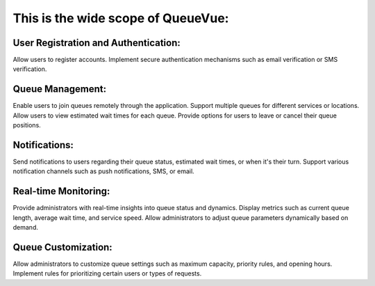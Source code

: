 This is the wide scope of QueueVue:
===================================

User Registration and Authentication:
-------------------------------------

Allow users to register accounts.
Implement secure authentication mechanisms such as email verification or SMS verification.

Queue Management:
-----------------

Enable users to join queues remotely through the application.
Support multiple queues for different services or locations.
Allow users to view estimated wait times for each queue.
Provide options for users to leave or cancel their queue positions.

Notifications:
--------------

Send notifications to users regarding their queue status, estimated wait times, or when it's their turn.
Support various notification channels such as push notifications, SMS, or email.

Real-time Monitoring:
---------------------

Provide administrators with real-time insights into queue status and dynamics.
Display metrics such as current queue length, average wait time, and service speed.
Allow administrators to adjust queue parameters dynamically based on demand.

Queue Customization:
--------------------

Allow administrators to customize queue settings such as maximum capacity, priority rules, and opening hours.
Implement rules for prioritizing certain users or types of requests.